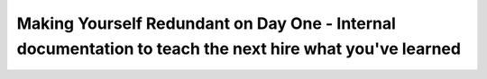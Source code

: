 Making Yourself Redundant on Day One - Internal documentation to teach the next hire what you've learned
========================================================================================================

.. datatemplate-video::
   :source: /_data/2018.australia.speakers.yaml
   :template: videos/video-detail.html
   :key: 4

